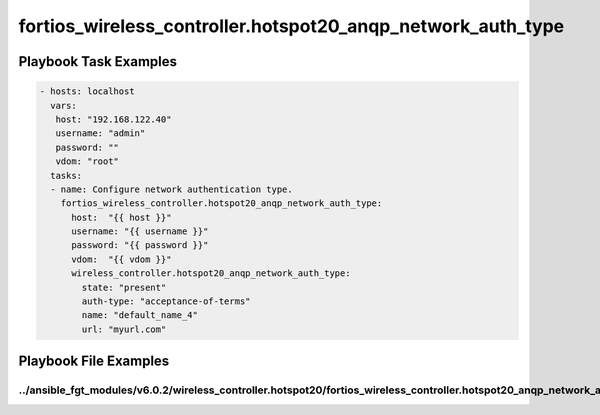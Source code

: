 ============================================================
fortios_wireless_controller.hotspot20_anqp_network_auth_type
============================================================


Playbook Task Examples
----------------------

.. code-block:: yaml

    - hosts: localhost
      vars:
       host: "192.168.122.40"
       username: "admin"
       password: ""
       vdom: "root"
      tasks:
      - name: Configure network authentication type.
        fortios_wireless_controller.hotspot20_anqp_network_auth_type:
          host:  "{{ host }}"
          username: "{{ username }}"
          password: "{{ password }}"
          vdom:  "{{ vdom }}"
          wireless_controller.hotspot20_anqp_network_auth_type:
            state: "present"
            auth-type: "acceptance-of-terms"
            name: "default_name_4"
            url: "myurl.com"



Playbook File Examples
----------------------


../ansible_fgt_modules/v6.0.2/wireless_controller.hotspot20/fortios_wireless_controller.hotspot20_anqp_network_auth_type_example.yml
++++++++++++++++++++++++++++++++++++++++++++++++++++++++++++++++++++++++++++++++++++++++++++++++++++++++++++++++++++++++++++++++++++

.. code-block:: yaml
            - hosts: localhost
      vars:
       host: "192.168.122.40"
       username: "admin"
       password: ""
       vdom: "root"
      tasks:
      - name: Configure network authentication type.
        fortios_wireless_controller.hotspot20_anqp_network_auth_type:
          host:  "{{ host }}"
          username: "{{ username }}"
          password: "{{ password }}"
          vdom:  "{{ vdom }}"
          wireless_controller.hotspot20_anqp_network_auth_type:
            state: "present"
            auth-type: "acceptance-of-terms"
            name: "default_name_4"
            url: "myurl.com"




